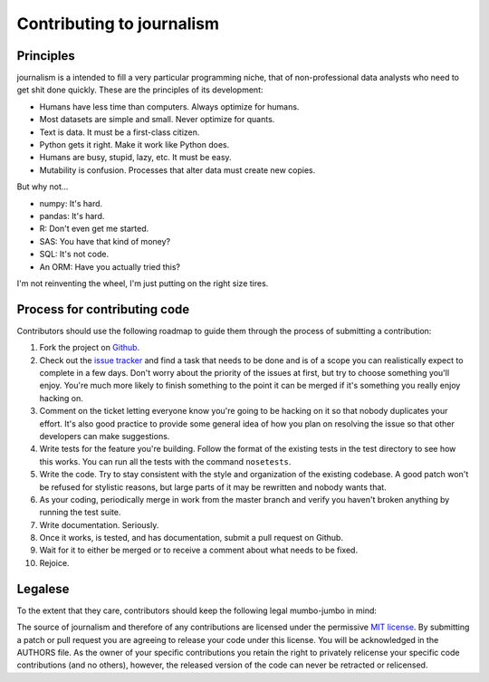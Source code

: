 ==========================
Contributing to journalism 
==========================

Principles
==========

journalism is a intended to fill a very particular programming niche, that of non-professional data analysts who need to get shit done quickly. These are the principles of its development: 

* Humans have less time than computers. Always optimize for humans.
* Most datasets are simple and small. Never optimize for quants.
* Text is data. It must be a first-class citizen.
* Python gets it right. Make it work like Python does. 
* Humans are busy, stupid, lazy, etc. It must be easy.
* Mutability is confusion. Processes that alter data must create new copies.

But why not...

* numpy: It's hard.
* pandas: It's hard.
* R: Don't even get me started.
* SAS: You have that kind of money?
* SQL: It's not code.
* An ORM: Have you actually tried this?

I'm not reinventing the wheel, I'm just putting on the right size tires.

Process for contributing code
=============================

Contributors should use the following roadmap to guide them through the process of submitting a contribution:

#. Fork the project on `Github <https://github.com/onyxfish/journalism>`_.
#. Check out the `issue tracker <https://github.com/onyxfish/journalism/issues>`_ and find a task that needs to be done and is of a scope you can realistically expect to complete in a few days. Don't worry about the priority of the issues at first, but try to choose something you'll enjoy. You're much more likely to finish something to the point it can be merged if it's something you really enjoy hacking on.
#. Comment on the ticket letting everyone know you're going to be hacking on it so that nobody duplicates your effort. It's also good practice to provide some general idea of how you plan on resolving the issue so that other developers can make suggestions.
#. Write tests for the feature you're building. Follow the format of the existing tests in the test directory to see how this works. You can run all the tests with the command ``nosetests``. 
#. Write the code. Try to stay consistent with the style and organization of the existing codebase. A good patch won't be refused for stylistic reasons, but large parts of it may be rewritten and nobody wants that. 
#. As your coding, periodically merge in work from the master branch and verify you haven't broken anything by running the test suite.
#. Write documentation. Seriously.
#. Once it works, is tested, and has documentation, submit a pull request on Github.
#. Wait for it to either be merged or to receive a comment about what needs to be fixed.
#. Rejoice.

Legalese
========

To the extent that they care, contributors should keep the following legal mumbo-jumbo in mind:

The source of journalism and therefore of any contributions are licensed under the permissive `MIT license <http://www.opensource.org/licenses/mit-license.php>`_. By submitting a patch or pull request you are agreeing to release your code under this license. You will be acknowledged in the AUTHORS file. As the owner of your specific contributions you retain the right to privately relicense your specific code contributions (and no others), however, the released version of the code can never be retracted or relicensed.

